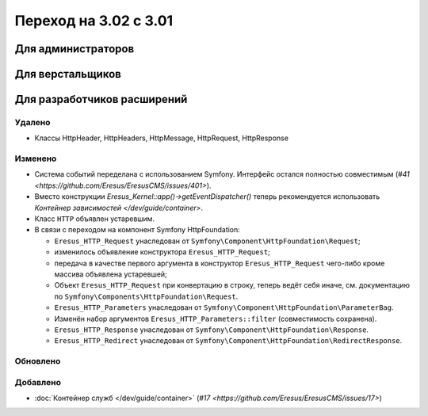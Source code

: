Переход на 3.02 с 3.01
======================

Для администраторов
-------------------

Для верстальщиков
-----------------

Для разработчиков расширений
----------------------------

Удалено
^^^^^^^

* Классы HttpHeader, HttpHeaders, HttpMessage, HttpRequest, HttpResponse

Изменено
^^^^^^^^
* Система событий переделана с использованием Symfony. Интерфейс остался полностью совместимым
  (`#41 <https://github.com/Eresus/EresusCMS/issues/401>`).
* Вместо конструкции `Eresus_Kernel::app()->getEventDispatcher()` теперь рекомендуется использовать
  `Контейнер зависимостей </dev/guide/container>`.
* Класс ``HTTP`` объявлен устаревшим.
* В связи с переходом на компонент Symfony HttpFoundation:

  * ``Eresus_HTTP_Request`` унаследован от ``Symfony\Component\HttpFoundation\Request``;
  * изменилось объявление конструктора ``Eresus_HTTP_Request``;
  * передача в качестве первого аргумента в конструктор ``Eresus_HTTP_Request`` чего-либо кроме
    массива объявлена устаревшей;
  * Объект ``Eresus_HTTP_Request`` при конвертацию в строку, теперь ведёт себя иначе, см.
    документацию по ``Symfony\Components\HttpFoundation\Request``.
  * ``Eresus_HTTP_Parameters`` унаследован от ``Symfony\Component\HttpFoundation\ParameterBag``.
  * Изменён набор аргументов ``Eresus_HTTP_Parameters::filter`` (совместимость сохранена).
  * ``Eresus_HTTP_Response`` унаследован от ``Symfony\Component\HttpFoundation\Response``.
  * ``Eresus_HTTP_Redirect`` унаследован от ``Symfony\Component\HttpFoundation\RedirectResponse``.

Обновлено
^^^^^^^^^

Добавлено
^^^^^^^^^

* :doc:`Контейнер служб </dev/guide/container>` (`#17 <https://github.com/Eresus/EresusCMS/issues/17>`)
